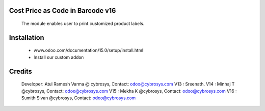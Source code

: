 Cost Price as Code in Barcode v16
=================================

    The module enables user to print customized product labels.

Installation
============
    - www.odoo.com/documentation/15.0/setup/install.html
    - Install our custom addon

Credits
=======
    Developer: Atul Ramesh Varma @ cybrosys, Contact: odoo@cybrosys.com
    V13 : Sreenath.
    V14 : Minhaj T @cybrosys, Contact: odoo@cybrosys.com
    V15 : Mekha K @cybrosys, Contact: odoo@cybrosys.com
    V16 : Sumith Sivan @cybrosys, Contact: odoo@cybrosys.com
